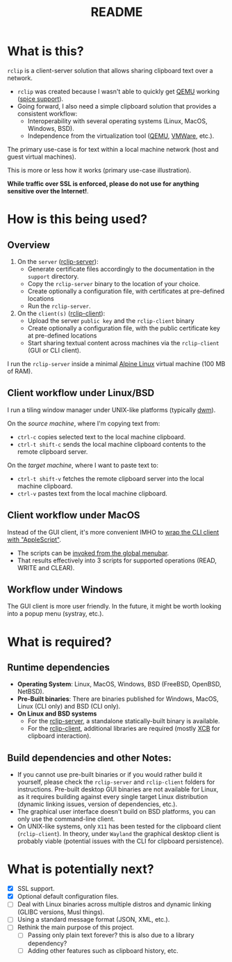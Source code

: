 #+TITLE: README

* What is this?
=rclip= is a client-server solution that allows sharing clipboard text over a network.

- =rclip= was created because I wasn't able to quickly get [[https://en.wikipedia.org/wiki/QEMU][QEMU]] working ([[https://gitlab.freedesktop.org/spice/spice/-/issues/39][spice support]]).
- Going forward, I also need a simple clipboard solution that provides a consistent workflow:
  - Interoperability with several operating systems (Linux, MacOS, Windows, BSD).
  - Independence from the virtualization tool ([[https://www.qemu.org/][QEMU]], [[https://www.vmware.com/nl/products/workstation-player.html][VMWare]], etc.).

The primary use-case is for text within a local machine network (host and guest virtual machines).
    
This is more or less how it works (primary use-case illustration).
[[./images/diagram.png]]

*While traffic over SSL is enforced, please do not use for anything sensitive over the Internet!*. 

* How is this being used?

** Overview

1. On the =server= ([[./rclip-server][rclip-server]]):
   - Generate certificate files accordingly to the documentation in the =support= directory.
   - Copy the =rclip-server= binary to the location of your choice.
   - Create optionally a configuration file, with certificates at pre-defined locations
   - Run the =rclip-server=.
2. On the =client(s)= ([[./rclip-client][rclip-client]]):
   - Upload the server =public key= and the =rclip-client= binary
   - Create optionally a configuration file, with the public certificate key at pre-defined locations
   - Start sharing textual content across machines via the =rclip-client= (GUI or CLI client).

I run the =rclip-server= inside a minimal [[https://www.alpinelinux.org/][Alpine Linux]] virtual machine (100 MB of RAM).
  
** Client workflow under Linux/BSD

I run a tiling window manager under UNIX-like platforms (typically [[https://en.wikipedia.org/wiki/Dwm][dwm]]).

On the /source machine/, where I'm copying text from:
- =ctrl-c= copies selected text to the local machine clipboard.
- =ctrl-t shift-c= sends the local machine clipboard contents to the remote clipboard server.

On the /target machine/, where I want to paste text to:
- =ctrl-t shift-v= fetches the remote clipboard server into the local machine clipboard.
- =ctrl-v= pastes text from the local machine clipboard.
  
** Client workflow under MacOS

Instead of the GUI client, it's more convenient IMHO to [[https://apple.stackexchange.com/questions/235167/how-to-run-a-shell-script-from-an-applescript][wrap the CLI client with "AppleScript"]].
- The scripts can be [[https://support.apple.com/guide/script-editor/access-scripts-using-the-script-menu-scpedt27975/mac][invoked from the global menubar]].
- That results effectively into 3 scripts for supported operations (READ, WRITE and CLEAR).

** Workflow under Windows

The GUI client is more user friendly. In the future, it might be worth looking into a popup menu (systray, etc.).

* What is required?

** Runtime dependencies

- *Operating System*: Linux, MacOS, Windows, BSD (FreeBSD, OpenBSD, NetBSD).
- *Pre-Built binaries*: There are binaries published for Windows, MacOS, Linux (CLI only) and BSD (CLI only).
- *On Linux and BSD systems*
  - For the [[./rclip-server][rclip-server]], a standalone statically-built binary is available.
  - For the [[./rclip-client][rclip-client]], additional libraries are required (mostly [[https://en.wikipedia.org/wiki/XCB][XCB]] for clipboard interaction).

** Build dependencies and other Notes:

- If you cannot use pre-built binaries or if you would rather build it yourself, please check the =rclip-server= and =rclip-client= folders for instructions. Pre-built desktop GUI binaries are not available for Linux, as it requires building against every single target Linux distribution (dynamic linking issues, version of dependencies, etc.).
- The graphical user interface doesn't build on BSD platforms, you can only use the command-line client.
- On UNIX-like systems, only =X11= has been tested for the clipboard client (=rclip-client=). In theory, under =Wayland= the graphical desktop client is probably viable (potential issues with the CLI for clipboard persistence).
   

* What is potentially next?

- [X] SSL support.
- [X] Optional default configuration files.
- [ ] Deal with Linux binaries across multiple distros and dynamic linking (GLIBC versions, Musl things).
- [ ] Using a standard message format (JSON, XML, etc.).
- [ ] Rethink the main purpose of this project.
  - [ ] Passing only plain text forever? this is also due to a library dependency?
  - [ ] Adding other features such as clipboard history, etc.
  
  
